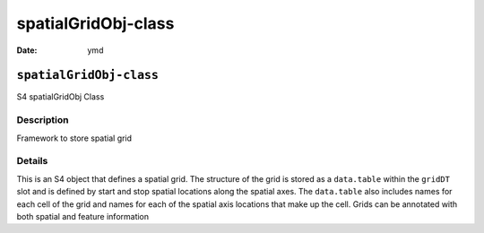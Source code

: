 ====================
spatialGridObj-class
====================

:Date: ymd

``spatialGridObj-class``
========================

S4 spatialGridObj Class

Description
-----------

Framework to store spatial grid

Details
-------

This is an S4 object that defines a spatial grid. The structure of the
grid is stored as a ``data.table`` within the ``gridDT`` slot and is
defined by start and stop spatial locations along the spatial axes. The
``data.table`` also includes names for each cell of the grid and names
for each of the spatial axis locations that make up the cell. Grids can
be annotated with both spatial and feature information
